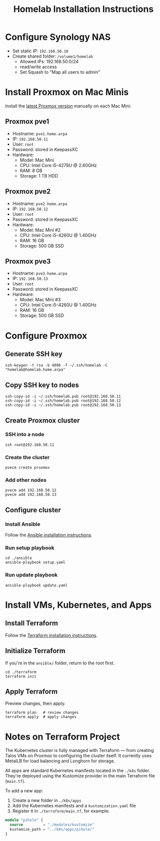 #+TITLE: Homelab Installation Instructions

* Configure Synology NAS
- Set static IP: =192.168.50.10=
- Create shared folder: =/volume1/homelab=
  - Allowed IPs: 192.168.50.0/24
  - read/write access
  - Set Squash to "Map all users to admin"
* Install Proxmox on Mac Minis
Install the [[https://www.proxmox.com/en/downloads][latest Proxmox version]] manually on each Mac Mini:

** Proxmox pve1
- Hostname: =pve1.home.arpa=
- IP: =192.168.50.11=
- User: =root=
- Password: stored in KeepassXC
- Hardware:
  - Model: Mac Mini
  - CPU: Intel Core i5-4278U @ 2.60GHz
  - RAM: 8 GB
  - Storage: 1 TB HDD
** Proxmox pve2
- Hostname: =pve2.home.arpa=
- IP: =192.168.50.12=
- User: =root=
- Password: stored in KeepassXC
- Hardware:
  - Model: Mac Mini #2
  - CPU: Intel Core i5-4260U @ 1.40GHz
  - RAM: 16 GB
  - Storage: 500 GB SSD
** Proxmox pve3
- Hostname: =pve3.home.arpa=
- IP: =192.168.50.13=
- User: =root=
- Password: stored in KeepassXC
- Hardware:
  - Model: Mac Mini #3
  - CPU: Intel Core i5-4260U @ 1.40GHz
  - RAM: 16 GB
  - Storage: 500 GB SSD
* Configure Proxmox
** Generate SSH key
#+begin_src shell
ssh-keygen -t rsa -b 4096 -f ~/.ssh/homelab -C "homelab@homelab.home.arpa"
#+end_src
** Copy SSH key to nodes
#+begin_src shell
ssh-copy-id -i ~/.ssh/homelab.pub root@192.168.50.11
ssh-copy-id -i ~/.ssh/homelab.pub root@192.168.50.12
ssh-copy-id -i ~/.ssh/homelab.pub root@192.168.50.13
#+end_src
** Create Proxmox cluster
*** SSH into a node
#+begin_src shell
ssh root@192.168.50.11
#+end_src
*** Create the cluster
#+begin_src shell
pvecm create proxmox
#+end_src
*** Add other nodes
#+begin_src shell
pvecm add 192.168.50.12
pvecm add 192.168.50.13
#+end_src
** Configure cluster
*** Install Ansible
Follow the [[https://docs.ansible.com/ansible/latest/installation_guide/installation_distros.html#installing-ansible-on-ubuntu][Ansible installation instructions]].
*** Run setup playbook
#+begin_src shell
cd ./ansible
ansible-playbook setup.yaml
#+end_src
*** Run update playbook
#+begin_src shell
ansible-playbook update.yaml
#+end_src
* Install VMs, Kubernetes, and Apps
** Install Terraform
Follow the [[https://developer.hashicorp.com/terraform/install][Terraform installation instructions]].
** Initialize Terraform
If you're in the =ansible/= folder, return to the root first.
#+begin_src shell
cd ./terraform
terraform init
#+end_src
** Apply Terraform
Preview changes, then apply.
#+begin_src shell
terraform plan   # review changes
terraform apply  # apply changes
#+end_src
* Notes on Terraform Project
The Kubernetes cluster is fully managed with Terraform — from creating Talos VMs on Proxmox to configuring the cluster itself. It currently uses MetalLB for load balancing and Longhorn for storage.

All apps are standard Kubernetes manifests located in the =./k8s= folder. They're deployed using the Kustomize provider in the main Terraform file (=main.tf=).

To add a new app:
1. Create a new folder in =./k8s/apps=
2. Add the Kubernetes manifests and a =kustomization.yaml= file
3. Register it in =./terraform/main.tf=, for example:

#+begin_src terraform
module "pihole" {
  source         = "./modules/kustomize"
  kustomize_path = "../k8s/apps/pihole/"
}
#+end_src
